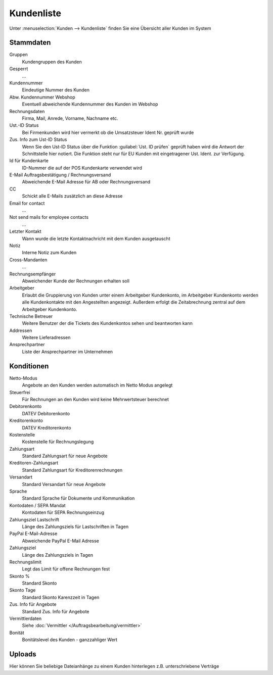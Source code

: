 Kundenliste
########################

Unter :menuselection:`Kunden --> Kundenliste` finden Sie eine Übersicht aller Kunden im System

Stammdaten
~~~~~~~~~~~~~

Gruppen
    Kundengruppen des Kunden

Gesperrt
    ...

Kundennummer
    Eindeutige Nummer des Kunden

Abw. Kundennummer Webshop
    Eventuell abweichende Kundennummer des Kunden im Webshop

Rechnungsdaten
    Firma, Mail, Anrede, Vorname, Nachname etc.

Ust.-ID Status
    Bei Firmenkunden wird hier vermerkt ob die Umsatzsteuer Ident Nr. geprüft wurde

Zus. Info zum Ust-ID Status
    Wenn Sie den Ust-ID Status über die Funktion :guilabel:`Ust. ID prüfen` geprüft haben wird
    die Antwort der Schnittstelle hier notiert. Die Funktion steht nur für EU Kunden mit eingetragener
    Ust. Ident. zur Verfügung.

Id für Kundenkarte
    ID-Nummer die auf der POS Kundenkarte verwendet wird

E-Mail Auftragsbestätigung / Rechnungsversand
    Abweichende E-Mail Adresse für AB oder Rechnungsversand

CC
    Schickt alle E-Mails zusätzlich an diese Adresse

Email for contact
    ...

Not send mails for employee contacts
    ...

Letzter Kontakt
    Wann wurde die letzte Kontaktnachricht mit dem Kunden ausgetauscht

Notiz
    Interne Notiz zum Kunden

Cross-Mandanten
    ...

Rechnungsempfänger
    Abweichender Kunde der Rechnungen erhalten soll

Arbeitgeber
    Erlaubt die Gruppierung von Kunden unter einem Arbeitgeber Kundenkonto,
    im Arbeitgeber Kundenkonto werden alle Kundenkontakte mit den Angestellten angezeigt.
    Außerdem erfolgt die Zeitabrechnung zentral auf dem Arbeitgeber Kundenkonto.

Technische Betreuer
    Weitere Benutzer der die Tickets des Kundenkontos sehen und beantworten kann

Addressen
    Weitere Lieferadressen

Ansprechpartner
    Liste der Ansprechpartner im Unternehmen

Konditionen
~~~~~~~~~~~~~

Netto-Modus
    Angebote an den Kunden werden automatisch im Netto Modus angelegt

Steuerfrei
    Für Rechnungen an den Kunden wird keine Mehrwertsteuer berechnet

Debitorenkonto
    DATEV Debitorenkonto

Kreditorenkonto
    DATEV Kreditorenkonto

Kostenstelle
    Kostenstelle für Rechnungslegung

Zahlungsart
    Standard Zahlungsart für neue Angebote

Kreditoren-Zahlungsart
    Standard Zahlungsart für Kreditorenrechnungen

Versandart
    Standard Versandart für neue Angebote

Sprache
    Standard Sprache für Dokumente und Kommunikation

Kontodaten / SEPA Mandat
    Kontodaten für SEPA Rechnungseinzug

Zahlungsziel Lastschrift
    Länge des Zahlungsziels für Lastschriften in Tagen

PayPal E-Mail-Adresse
    Abweichende PayPal E-Mail Adresse

Zahlungsziel
    Länge des Zahlungsziels in Tagen

Rechnungslimit
    Legt das Limit für offene Rechnungen fest

Skonto %
    Standard Skonto

Skonto Tage
    Standard Skonto Karenzzeit in Tagen

Zus. Info für Angebote
    Standard Zus. Info für Angebote

Vermittlerdaten
    Siehe :doc:`Vermittler </Auftragsbearbeitung/vermittler>`

Bonität
    Bonitätslevel des Kunden - ganzzahliger Wert

Uploads
~~~~~~~~~~~~~

Hier können Sie beliebige Dateianhänge zu einem Kunden hinterlegen z.B. unterschriebene Verträge
